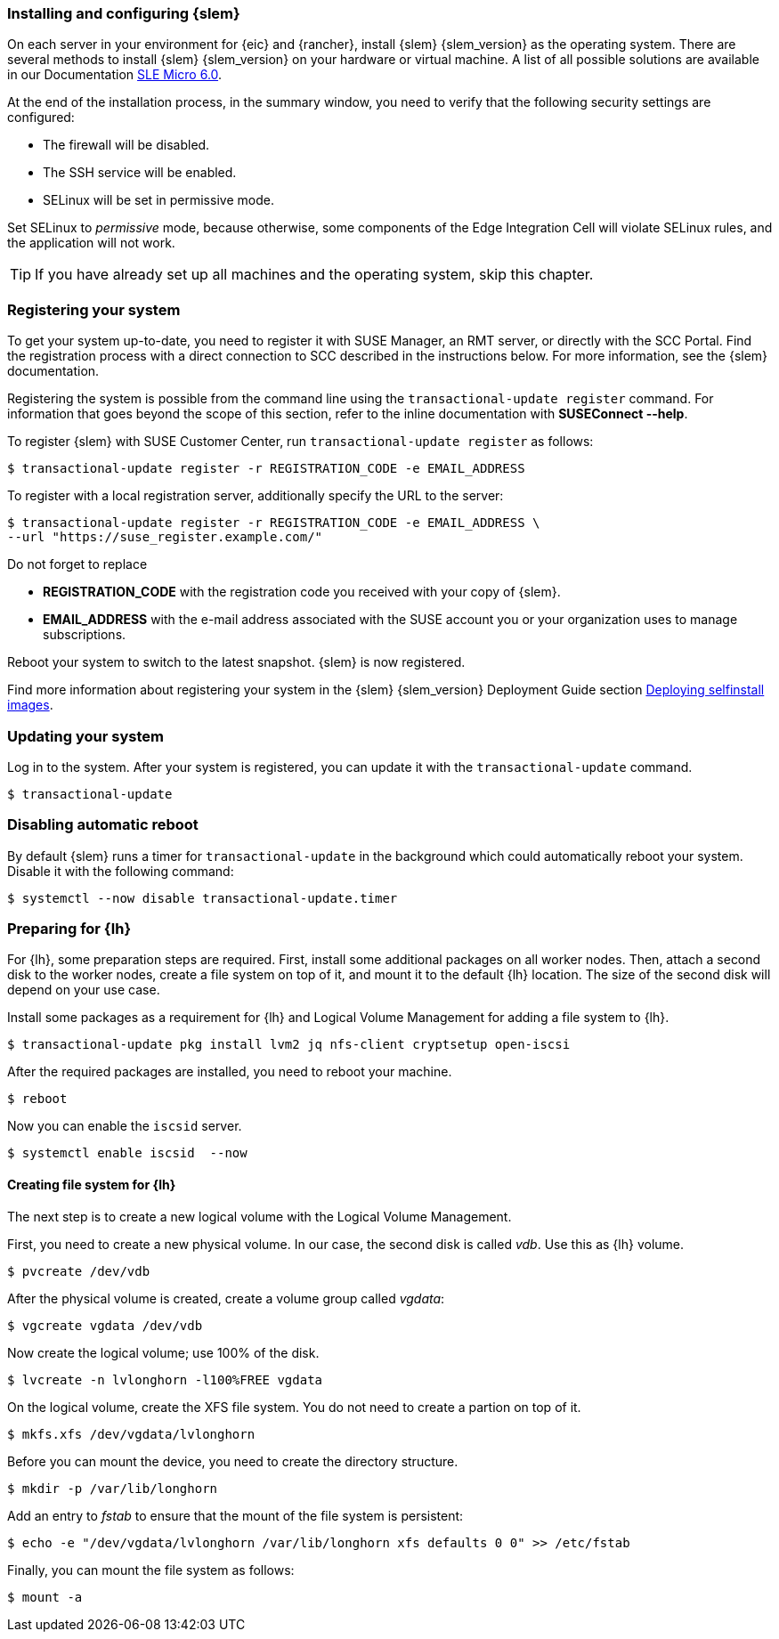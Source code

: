 [#SLEMicro]

=== Installing and configuring {slem}

On each server in your environment for {eic} and {rancher}, install {slem} {slem_version} as the operating system.
There are several methods to install {slem} {slem_version} on your hardware or virtual machine. 
A list of all possible solutions are available in our Documentation  https://documentation.suse.com/sle-micro/{slem_version}/[SLE Micro 6.0]. 

At the end of the installation process, in the summary window, you need to verify that the following security settings are configured:

   ** The firewall will be disabled.
   ** The SSH service will be enabled.
   ** SELinux will be set in permissive mode.

Set SELinux to _permissive_ mode, because otherwise, some components of the Edge Integration Cell will violate SELinux rules, and the application will not work. 


TIP: If you have already set up all machines and the operating system, skip this chapter.

=== Registering your system

To get your system up-to-date, you need to register it with SUSE Manager, an RMT server, or directly with the SCC Portal. 
Find the registration process with a direct connection to SCC described in the instructions below. For more information, see the {slem} documentation.

Registering the system is possible from the command line using the `transactional-update register` command. 
For information that goes beyond the scope of this section, refer to the inline documentation with *SUSEConnect --help*. 

To register {slem} with SUSE Customer Center, run `transactional-update register` as follows:
[source, bash]
----
$ transactional-update register -r REGISTRATION_CODE -e EMAIL_ADDRESS
----
To register with a local registration server, additionally specify the URL to the server:
----
$ transactional-update register -r REGISTRATION_CODE -e EMAIL_ADDRESS \
--url "https://suse_register.example.com/"
----
Do not forget to replace

* *REGISTRATION_CODE* with the registration code you received with your copy of {slem}. 
* *EMAIL_ADDRESS* with the e-mail address associated with the SUSE account you or your organization uses to manage subscriptions.

Reboot your system to switch to the latest snapshot. {slem} is now registered.

Find more information about registering your system in the {slem} {slem_version} Deployment Guide section link:https://documentation.suse.com/sle-micro/5.4/html/SLE-Micro-all/cha-selfinstal-procedure.html[Deploying selfinstall images]. 

=== Updating your system

Log in to the system. After your system is registered, you can update it with the `transactional-update` command.
----
$ transactional-update
----

=== Disabling automatic reboot

By default {slem} runs a timer for `transactional-update` in the background which could automatically reboot your system. 
Disable it with the following command:

[source, bash]
----
$ systemctl --now disable transactional-update.timer
----

=== Preparing for {lh}
For {lh},  some preparation steps are required. First, install some additional packages on all worker nodes. 
Then, attach a second disk to the worker nodes, create a file system on top of it, and mount it to the default {lh} location. 
The size of the second disk will depend on your use case. 

Install some packages as a requirement for {lh} and Logical Volume Management for adding a file system to {lh}.
[source, bash]
----
$ transactional-update pkg install lvm2 jq nfs-client cryptsetup open-iscsi
----

After the required packages are installed, you need to reboot your machine. 
[source, bash]
----
$ reboot
----

Now you can enable the `iscsid` server.

[source, bash]
----
$ systemctl enable iscsid  --now
----

==== Creating file system for {lh}

The next step is to create a new logical volume with the Logical Volume Management. 

First, you need to create a new physical volume. In our case, the second disk is called _vdb_. Use this as {lh} volume.
[source, bash]
----
$ pvcreate /dev/vdb
----

After the physical volume is created, create a volume group called _vgdata_:
[source, bash]
----
$ vgcreate vgdata /dev/vdb
----

Now create the logical volume; use 100% of the disk. 
[source, bash]
----
$ lvcreate -n lvlonghorn -l100%FREE vgdata
----

On the logical volume, create the XFS file system. You do not need to create a partion on top of it.
[source, bash]
----
$ mkfs.xfs /dev/vgdata/lvlonghorn
----

Before you can mount the device, you need to create the directory structure.
[source, bash]
----
$ mkdir -p /var/lib/longhorn
----

Add an entry to _fstab_ to ensure that the mount of the file system is persistent:
[source, bash]
----
$ echo -e "/dev/vgdata/lvlonghorn /var/lib/longhorn xfs defaults 0 0" >> /etc/fstab
----

Finally, you can mount the file system as follows:
[source, bash]
----
$ mount -a
----

